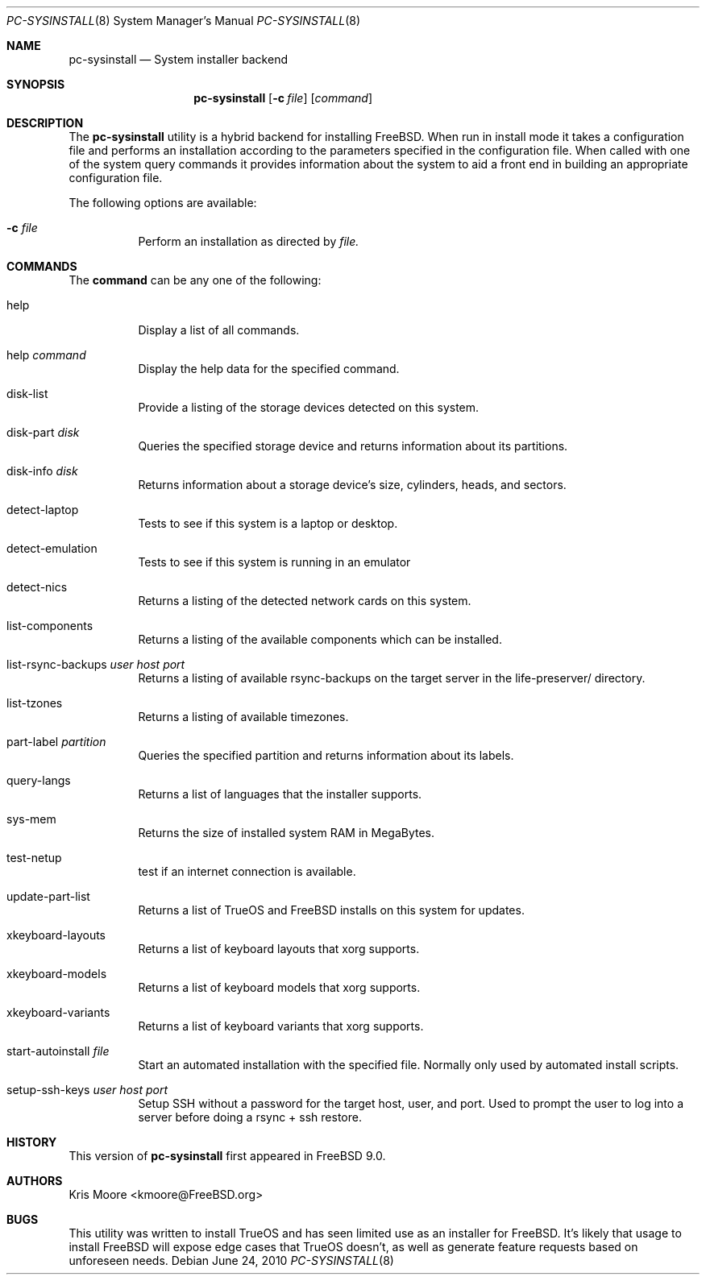 .\" Copyright (c) 2010
.\"     iXsystems, Inc.  All rights reserved.
.\"
.\" Redistribution and use in source and binary forms, with or without
.\" modification, are permitted provided that the following conditions
.\" are met:
.\" 1. Redistributions of source code must retain the above copyright
.\"    notice, this list of conditions and the following disclaimer.
.\" 2. Redistributions in binary form must reproduce the above copyright
.\"    notice, this list of conditions and the following disclaimer in the
.\"    documentation and/or other materials provided with the distribution.
.\"
.\" THIS SOFTWARE IS PROVIDED BY THE AUTHOR AND CONTRIBUTORS ``AS IS'' AND
.\" ANY EXPRESS OR IMPLIED WARRANTIES, INCLUDING, BUT NOT LIMITED TO, THE
.\" IMPLIED WARRANTIES OF MERCHANTABILITY AND FITNESS FOR A PARTICULAR PURPOSE
.\" ARE DISCLAIMED.  IN NO EVENT SHALL Jordan Hubbard OR CONTRIBUTORS BE LIABLE
.\" FOR ANY DIRECT, INDIRECT, INCIDENTAL, SPECIAL, EXEMPLARY, OR CONSEQUENTIAL
.\" DAMAGES (INCLUDING, BUT NOT LIMITED TO, PROCUREMENT OF SUBSTITUTE GOODS
.\" OR SERVICES; LOSS OF USE, DATA, OR PROFITS; OR BUSINESS INTERRUPTION)
.\" HOWEVER CAUSED AND ON ANY THEORY OF LIABILITY, WHETHER IN CONTRACT, STRICT
.\" LIABILITY, OR TORT (INCLUDING NEGLIGENCE OR OTHERWISE) ARISING IN ANY WAY
.\" OUT OF THE USE OF THIS SOFTWARE, EVEN IF ADVISED OF THE POSSIBILITY OF
.\" SUCH DAMAGE.
.\"
.\" $FreeBSD$
.\"
.Dd June 24, 2010
.Dt PC-SYSINSTALL 8
.Os
.Sh NAME
.Nm pc-sysinstall
.Nd System installer backend
.Sh SYNOPSIS
.Nm
.Op Fl c Ar file
.Op Ar command
.Sh DESCRIPTION
The
.Nm
utility is a hybrid backend for installing FreeBSD.  When run in install mode
it takes a configuration file and performs an installation according to the
parameters specified in the configuration file.  When called with one of
the system query commands it provides information about the system to aid a
front end in building an appropriate configuration file.
.Pp
The following options are available:
.Bl -tag -width indent
.It Fl c Ar file
Perform an installation as directed by
.Ar file.
.El
.Sh COMMANDS
The
.Cm command
can be any one of the following:
.Bl -tag -width indent
.It help
Display a list of all commands.
.It help Ar command
Display the help data for the specified command.
.It disk-list
Provide a listing of the storage devices detected on this system.
.It disk-part Ar disk
Queries the specified storage device and returns information about its
partitions.
.It disk-info Ar disk
Returns information about a storage device's size, cylinders, heads, and
sectors.
.It detect-laptop
Tests to see if this system is a laptop or desktop.
.It detect-emulation
Tests to see if this system is running in an emulator
.It detect-nics
Returns a listing of the detected network cards on this system.
.It list-components
Returns a listing of the available components which can be installed.
.It list-rsync-backups Ar user Ar host Ar port
Returns a listing of available rsync-backups on the target server in the
life-preserver/ directory.
.It list-tzones
Returns a listing of available timezones.
.It part-label Ar partition
Queries the specified partition and returns information about its labels.
.It query-langs
Returns a list of languages that the installer supports.
.It sys-mem
Returns the size of installed system RAM in MegaBytes.
.It test-netup
test if an internet connection is available.
.It update-part-list
Returns a list of TrueOS and FreeBSD installs on this system for updates.
.It xkeyboard-layouts
Returns a list of keyboard layouts that xorg supports.
.It xkeyboard-models
Returns a list of keyboard models that xorg supports.
.It xkeyboard-variants
Returns a list of keyboard variants that xorg supports.
.It start-autoinstall Ar file
Start an automated installation with the specified file.  Normally only
used by automated install scripts.
.It setup-ssh-keys Ar user Ar host Ar port
Setup SSH without a password for the target host, user, and port.  Used to
prompt the user to log into a server before doing a rsync + ssh restore.
.El
.Sh HISTORY
This version of
.Nm
first appeared in
.Fx 9.0 .
.Sh AUTHORS
.An Kris Moore Aq kmoore@FreeBSD.org
.Sh BUGS
This utility was written to install TrueOS and has seen limited use as an
installer for FreeBSD.  It's likely that usage to install FreeBSD will expose
edge cases that TrueOS doesn't, as well as generate feature requests based
on unforeseen needs.
